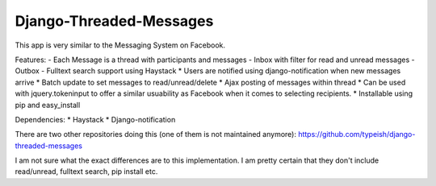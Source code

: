 ===================
Django-Threaded-Messages
===================

This app is very similar to the Messaging System on Facebook. 

Features:
- Each Message is a thread with participants and messages
- Inbox with filter for read and unread messages
- Outbox
- Fulltext search support using Haystack
* Users are notified using django-notification when new messages arrive
* Batch update to set messages to read/unread/delete
* Ajax posting of messages within thread
* Can be used with jquery.tokeninput to offer a similar usuability as Facebook when it comes to selecting recipients.
* Installable using pip and easy_install 

Dependencies:
* Haystack
* Django-notification

There are two other repositories doing this (one of them is not maintained anymore):
https://github.com/typeish/django-threaded-messages

I am not sure what the exact differences are to this implementation. I am pretty certain that they don't include read/unread, fulltext search, pip install etc.



